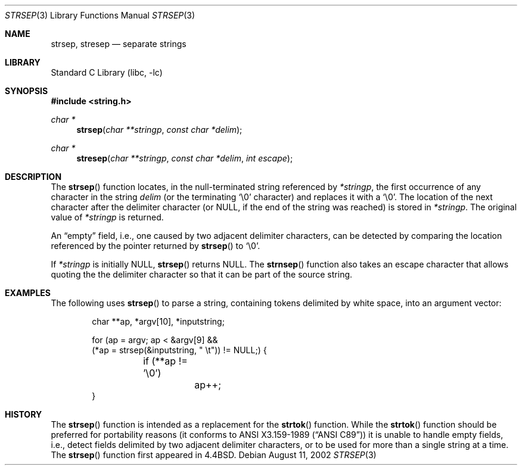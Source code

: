 .\" Copyright (c) 1990, 1991, 1993
.\"	The Regents of the University of California.  All rights reserved.
.\"
.\" This code is derived from software contributed to Berkeley by
.\" Chris Torek.
.\"
.\" Redistribution and use in source and binary forms, with or without
.\" modification, are permitted provided that the following conditions
.\" are met:
.\" 1. Redistributions of source code must retain the above copyright
.\"    notice, this list of conditions and the following disclaimer.
.\" 2. Redistributions in binary form must reproduce the above copyright
.\"    notice, this list of conditions and the following disclaimer in the
.\"    documentation and/or other materials provided with the distribution.
.\" 3. Neither the name of the University nor the names of its contributors
.\"    may be used to endorse or promote products derived from this software
.\"    without specific prior written permission.
.\"
.\" THIS SOFTWARE IS PROVIDED BY THE REGENTS AND CONTRIBUTORS ``AS IS'' AND
.\" ANY EXPRESS OR IMPLIED WARRANTIES, INCLUDING, BUT NOT LIMITED TO, THE
.\" IMPLIED WARRANTIES OF MERCHANTABILITY AND FITNESS FOR A PARTICULAR PURPOSE
.\" ARE DISCLAIMED.  IN NO EVENT SHALL THE REGENTS OR CONTRIBUTORS BE LIABLE
.\" FOR ANY DIRECT, INDIRECT, INCIDENTAL, SPECIAL, EXEMPLARY, OR CONSEQUENTIAL
.\" DAMAGES (INCLUDING, BUT NOT LIMITED TO, PROCUREMENT OF SUBSTITUTE GOODS
.\" OR SERVICES; LOSS OF USE, DATA, OR PROFITS; OR BUSINESS INTERRUPTION)
.\" HOWEVER CAUSED AND ON ANY THEORY OF LIABILITY, WHETHER IN CONTRACT, STRICT
.\" LIABILITY, OR TORT (INCLUDING NEGLIGENCE OR OTHERWISE) ARISING IN ANY WAY
.\" OUT OF THE USE OF THIS SOFTWARE, EVEN IF ADVISED OF THE POSSIBILITY OF
.\" SUCH DAMAGE.
.\"
.\"     from: @(#)strsep.3	8.1 (Berkeley) 6/9/93
.\"	$NetBSD: strsep.3,v 1.17 2006/08/12 23:49:54 christos Exp $
.\"
.Dd August 11, 2002
.Dt STRSEP 3
.Os
.Sh NAME
.Nm strsep ,
.Nm stresep
.Nd separate strings
.Sh LIBRARY
.Lb libc
.Sh SYNOPSIS
.In string.h
.Ft char *
.Fn strsep "char **stringp" "const char *delim"
.Ft char *
.Fn stresep "char **stringp" "const char *delim" "int escape"
.Sh DESCRIPTION
The
.Fn strsep
function locates, in the null-terminated string referenced by
.Fa *stringp ,
the first occurrence of any character in the string
.Fa delim
(or the terminating
.Ql \e0
character) and replaces it with a
.Ql \e0 .
The location of the next character after the delimiter character
(or
.Dv NULL ,
if the end of the string was reached) is stored in
.Fa *stringp .
The original value of
.Fa *stringp
is returned.
.Pp
An
.Dq empty
field, i.e., one caused by two adjacent delimiter characters,
can be detected by comparing the location referenced by the pointer returned
by
.Fn strsep
to
.Ql \e0 .
.Pp
If
.Fa *stringp
is initially
.Dv NULL ,
.Fn strsep
returns
.Dv NULL .
The
.Fn strnsep
function also takes an escape character that allows quoting the the delimiter
character so that it can be part of the source string.
.Sh EXAMPLES
The following uses
.Fn strsep
to parse a string, containing tokens delimited by white space, into an
argument vector:
.Bd -literal -offset indent
char **ap, *argv[10], *inputstring;

for (ap = argv; ap < \*[Am]argv[9] \*[Am]\*[Am]
    (*ap = strsep(\*[Am]inputstring, " \et")) != NULL;) {
	if (**ap != '\e0')
		ap++;
}
.Ed
.Sh HISTORY
The
.Fn strsep
function
is intended as a replacement for the
.Fn strtok
function.
While the
.Fn strtok
function should be preferred for portability reasons (it conforms to
.St -ansiC )
it is unable to handle empty fields, i.e., detect fields delimited by
two adjacent delimiter characters, or to be used for more than a single
string at a time.
The
.Fn strsep
function first appeared in
.Bx 4.4 .
